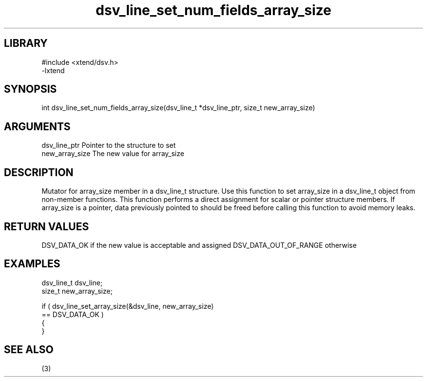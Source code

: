\" Generated by c2man from dsv_line_set_num_fields_array_size.c
.TH dsv_line_set_num_fields_array_size 3

.SH LIBRARY
\" Indicate #includes, library name, -L and -l flags
.nf
.na
#include <xtend/dsv.h>
-lxtend
.ad
.fi

\" Convention:
\" Underline anything that is typed verbatim - commands, etc.
.SH SYNOPSIS
.nf
.na
int     dsv_line_set_num_fields_array_size(dsv_line_t *dsv_line_ptr, size_t new_array_size)
.ad
.fi

.SH ARGUMENTS
.nf
.na
dsv_line_ptr    Pointer to the structure to set
new_array_size  The new value for array_size
.ad
.fi

.SH DESCRIPTION

Mutator for array_size member in a dsv_line_t structure.
Use this function to set array_size in a dsv_line_t object
from non-member functions.  This function performs a direct
assignment for scalar or pointer structure members.  If
array_size is a pointer, data previously pointed to should
be freed before calling this function to avoid memory
leaks.

.SH RETURN VALUES

DSV_DATA_OK if the new value is acceptable and assigned
DSV_DATA_OUT_OF_RANGE otherwise

.SH EXAMPLES
.nf
.na

dsv_line_t      dsv_line;
size_t          new_array_size;

if ( dsv_line_set_array_size(&dsv_line, new_array_size)
        == DSV_DATA_OK )
{
}
.ad
.fi

.SH SEE ALSO

(3)

